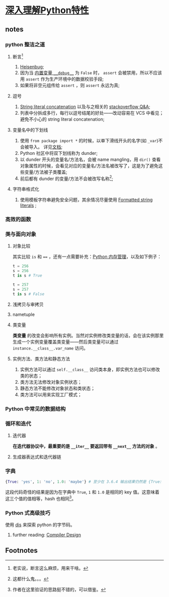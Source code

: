 * [[https://book.douban.com/subject/34262228/][深入理解Python特性]]

** notes

*** python 整洁之道

**** 断言[fn:1]

     1. [[https://en.wikipedia.org/wiki/Heisenbug][Heisenbug]];
     2. 因为当 [[https://docs.python.org/3/library/constants.html#__debug__][内置变量 =__debug__=]] 为 =False= 时， =assert= 会被禁用，所以不应该用 =assert= 作为生产环境中的数据校验手段;
     3. 如果将非空元组传给 =assert= ，则 =assert= 永远为真;

**** 逗号

     1. [[https://docs.python.org/3/reference/lexical_analysis.html#string-literal-concatenation][String literal concatenation]] 以及与之相关的 [[https://stackoverflow.com/questions/34174539/python-string-literal-concatenation][stackoverflow Q&A]];
     2. 列表中分拆成多行，每行以逗号结尾的好处——改动容易在 VCS 中看见；避免不小心的 string literal concatenation;

**** 变量名中的下划线

     1. 使用 =from package import *= 的时候，以单下滑线开头的名字(如 =_var=)不会被导入。 详见[[https://docs.python.org/3/tutorial/modules.html#importing-from-a-package][文档]];
     2. Python 社区中将双下划线称为 dunder;
     3. 以 dunder 开头的变量名/方法名，会被 name mangling，用 =dir()= 查看对象属性的时候，会看见对应的变量名/方法名被改写了，这是为了避免这些变量/方法被子类覆盖;
     4. 前后都有 dunder 的变量/方法不会被改写名称[fn:2];

**** 字符串格式化

     1. 使用模板字符串避免安全问题，其余情况尽量使用 [[https://docs.python.org/3/whatsnew/3.6.html#whatsnew36-pep498][Formatted string literals]] ;

*** 高效的函数

*** 类与面向对象

**** 对象比较

     其实比较 =is= 和 ==== ，还有一点需要补充：[[https://docs.python.org/3/c-api/memory.html][Python 内存管理]]，以及如下例子：

#+NAME: <name>
#+BEGIN_SRC python
t = 256
s = 256
t is s # True

t = 257
s = 257
t is s # False
#+END_SRC


**** 浅拷贝与审拷贝

**** nametuple

**** 类变量
     
     **类变量** 的改变会影响所有实例。当然对实例修改类变量的话，会在该实例那里生成一个实例变量覆盖类变量——然后类变量可以通过 =instance.__class__.var_name= 访问。

**** 实例方法、类方法和静态方法

     1. 实例方法可以通过 =self.__class__= 访问类本身，即实例方法也可以修改类的状态；
     2. 类方法无法修改对象实例状态；
     3. 静态方法不能修改对象状态和类状态；
     4. 类方法可以用来实现工厂模式；

*** Python 中常见的数据结构

*** 循环和迭代

**** 迭代器

     **在迭代器协议中，最重要的是 =__iter__= 要返回带有 =__next__= 方法的对象** 。

**** 生成器表达式和迭代器链

*** 字典

#+NAME: <name>
#+BEGIN_SRC python
{True: 'yes', 1: 'no', 1.0: 'maybe'} # 至少在 3.6.4 输出结果仍然是 {True: 'maybe'}
#+END_SRC

这段代码奇怪的结果是因为在字典中 =True=, =1= 和 =1.0= 是相同的 key 值。这意味着这三个值的值相等，hash 也相同[fn:3]。


*** Python 式高级技巧

使用 [[https://docs.python.org/3/library/dis.html][dis]] 来探索 python 的字节码。

**** further reading: [[https://book.douban.com/subject/5416853/][Compiler Design]]

** Footnotes

[fn:3] 作者在这里验证的思路挺不错的，可以借鉴。 

[fn:2] 这都什么鬼。。。 

[fn:1] 老实说，断言这么麻烦，用来干啥。

